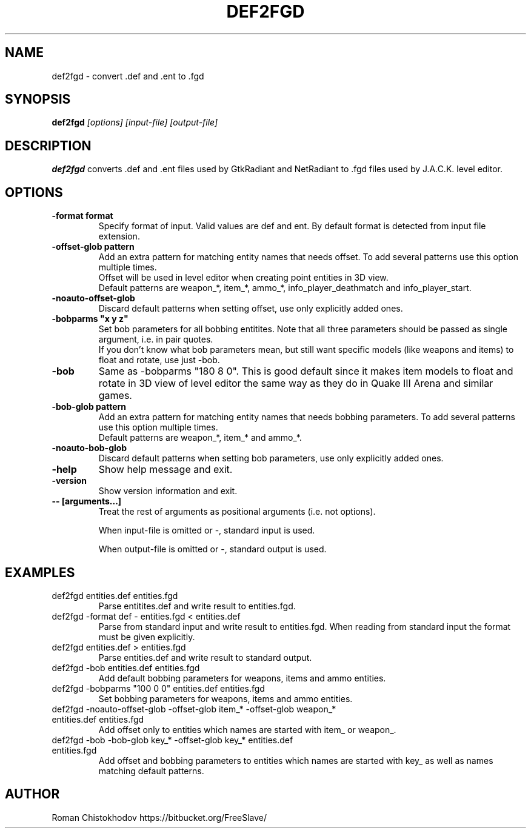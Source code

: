 .TH DEF2FGD 1
.SH NAME
def2fgd \- convert .def and .ent to .fgd
.SH SYNOPSIS
.B def2fgd
.I [options]
.I [input-file]
.I [output-file]
.SH DESCRIPTION
.B def2fgd
converts .def and .ent files used by 
GtkRadiant and NetRadiant to .fgd
files used by J.A.C.K. level editor.
.SH OPTIONS
.TP
\fB\-format format\fP
Specify format of input. Valid values are def and ent.
By default format is detected from input file extension.

.TP
\fB\-offset-glob pattern\fP
Add an extra pattern for matching entity names that needs offset.
To add several patterns use this option multiple times.
.br
Offset will be used in level editor when creating point entities in 3D view.
.br
Default patterns are weapon_*, item_*, ammo_*, info_player_deathmatch and info_player_start.

.TP
\fB-noauto-offset-glob\fP
Discard default patterns when setting offset, use only explicitly added ones.

.TP
\fB-bobparms "x y z"\fP
Set bob parameters for all bobbing entitites. Note that all three parameters should be passed as single argument, i.e. in pair quotes.
.br
If you don't know what bob parameters mean, but still want specific models (like weapons and items) to float and rotate, use just -bob.

.TP
\fB\-bob\fP
Same as -bobparms "180 8 0".
This is good default since it makes item models to float and rotate in 3D view of level editor the same way as they do in Quake III Arena and similar games.

.TP
\fB\-bob-glob pattern\fP
Add an extra pattern for matching entity names that needs bobbing parameters.
To add several patterns use this option multiple times.
.br
Default patterns are weapon_*, item_* and ammo_*.

.TP
\fB-noauto-bob-glob\fP
Discard default patterns when setting bob parameters, use only explicitly added ones.

.TP
\fB\-help\fP
Show help message and exit.

.TP
\fB\-version\fP
Show version information and exit.

.TP
\fB\-\-\ [arguments...]\fP
Treat the rest of arguments as positional arguments (i.e. not options).

When input-file is omitted or -, standard input is used.

When output-file is omitted or -, standard output is used.

.SH EXAMPLES

.TP
def2fgd entities.def entities.fgd
Parse entitites.def and write result to entities.fgd.

.TP
def2fgd -format def - entities.fgd < entities.def
Parse from standard input and write result to entities.fgd.
When reading from standard input the format must be given explicitly.

.TP
def2fgd entities.def > entities.fgd
Parse entities.def and write result to standard output.

.TP
def2fgd -bob entities.def entities.fgd
Add default bobbing parameters for weapons, items and ammo entities.

.TP
def2fgd -bobparms "100 0 0" entities.def entities.fgd
Set bobbing parameters for weapons, items and ammo entities.

.TP
def2fgd -noauto-offset-glob -offset-glob item_* -offset-glob weapon_* entities.def entities.fgd
Add offset only to entities which names are started with item_ or weapon_.

.TP
def2fgd -bob -bob-glob key_* -offset-glob key_* entities.def entities.fgd
Add offset and bobbing parameters to entities which names are started with key_ as well as names matching default patterns.

.SH AUTHOR
Roman Chistokhodov https://bitbucket.org/FreeSlave/
